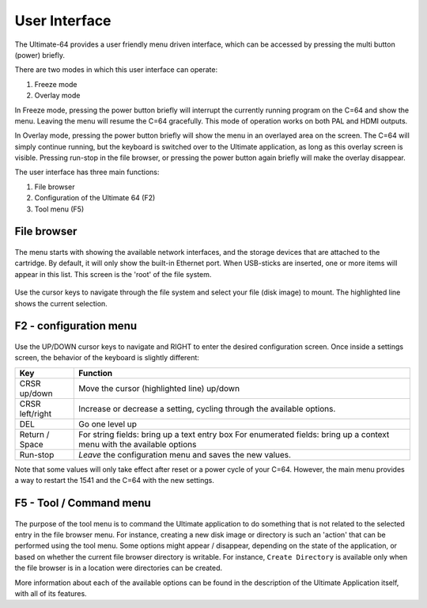 User Interface
==============

The Ultimate-64 provides a user friendly menu driven interface, which
can be accessed by pressing the multi button (power) briefly.

There are two modes in which this user interface can operate:

1. Freeze mode
2. Overlay mode

In Freeze mode, pressing the power button briefly will
interrupt the currently running program on the C=64 and
show the menu. Leaving the menu will resume the C=64 gracefully.
This mode of operation works on both PAL and HDMI outputs.

In Overlay mode, pressing the power button briefly will show
the menu in an overlayed area on the screen. The C=64 will
simply continue running, but the keyboard is switched over
to the Ultimate application, as long as this overlay screen
is visible. Pressing run-stop in the file browser, or pressing
the power button again briefly will make the overlay disappear.


The user interface has three main functions:

1. File browser
2. Configuration of the Ultimate 64 (F2)
3. Tool menu (F5)


File browser
~~~~~~~~~~~~

.. figure:: ../ultimate64-manual.assets/1536790041641.png
   :alt: 

The menu starts with showing the available network interfaces, and the
storage devices that are attached to the cartridge. By default, it will
only show the built-in Ethernet port. When USB-sticks are inserted, one
or more items will appear in this list. This screen is the 'root' of the
file system.

.. figure:: ../ultimate64-manual.assets/1536790123244.png
   :alt: 

Use the cursor keys to navigate through the file system and select your
file (disk image) to mount. The highlighted line shows the current
selection.

F2 - configuration menu
~~~~~~~~~~~~~~~~~~~~~~~

.. figure:: ../ultimate64-manual.assets/1536790555692.png
   :alt: 

Use the UP/DOWN cursor keys to navigate and RIGHT to enter the desired
configuration screen. Once inside a settings screen, the behavior of the
keyboard is slightly different:

+-----------------------------------+-----------------------------------+
| Key                               | Function                          |
+===================================+===================================+
| CRSR up/down                      | Move the cursor (highlighted      |
|                                   | line) up/down                     |
+-----------------------------------+-----------------------------------+
| CRSR left/right                   | Increase or decrease a setting,   |
|                                   | cycling through the available     |
|                                   | options.                          |
+-----------------------------------+-----------------------------------+
| DEL                               | Go one level up                   |
+-----------------------------------+-----------------------------------+
| Return / Space                    | For string fields: bring up a     |
|                                   | text entry box For enumerated     |
|                                   | fields: bring up a context menu   |
|                                   | with the available options        |
+-----------------------------------+-----------------------------------+
| Run-stop                          | *Leave* the configuration menu    |
|                                   | and saves the new values.         |
+-----------------------------------+-----------------------------------+

Note that some values will only take effect after reset or a power cycle
of your C=64. However, the main menu provides a way to restart the 1541
and the C=64 with the new settings.

F5 - Tool / Command menu
~~~~~~~~~~~~~~~~~~~~~~~~

.. figure:: ../ultimate64-manual.assets/1536790603560.png
   :alt: 

The purpose of the tool menu is to command the Ultimate application to do something
that is not related to the selected entry in the file browser menu. For instance, creating
a new disk image or directory is such an 'action' that can be performed using the
tool menu. Some options might appear / disappear, depending on the state of the
application, or based on whether the current file browser directory is writable.
For instance, ``Create Directory`` is available only when the file browser is in
a location were directories can be created.

More information about each of the available options can be found in the description of
the Ultimate Application itself, with all of its features.